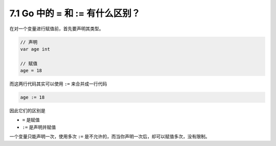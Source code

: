 7.1 Go 中的 = 和 := 有什么区别？
================================

在对一个变量进行赋值前，首先要声明其类型。

.. code:: go

   // 声明
   var age int

   // 赋值
   age = 18

而这两行代码其实可以使用 ``:=`` 来合并成一行代码

.. code:: go

   age := 18

因此它们的区别是

-  ``=`` 是赋值
-  ``:=`` 是声明并赋值

一个变量只能声明一次，使用多次 ``:=``
是不允许的，而当你声明一次后，却可以赋值多次，没有限制。
